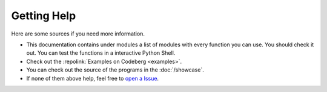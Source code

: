 Getting Help
==========================
Here are some sources if you need more information.

- This documentation contains under modules a list of modules with every function you can use. You should check it out. You can test the functions in a interactive Python Shell.
- Check out the :repolink:`Examples on Codeberg <examples>`.
- You can check out the source of the programs in the :doc:`/showcase`.
- If none of them above help, feel free to `open a Issue <https://codeberg.org/JakobDev/minecraft-launcher-lib/issues>`_.
